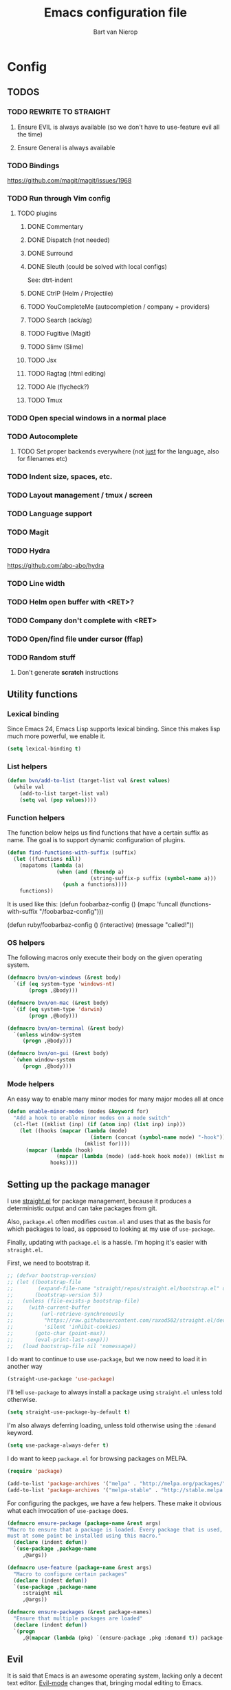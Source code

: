 #+TITLE: Emacs configuration file
#+AUTHOR: Bart van Nierop

* Config
** TODOS
*** TODO REWRITE TO STRAIGHT
**** Ensure EVIL is always available (so we don't have to use-feature evil all the time)
**** Ensure General is always available
*** TODO Bindings
https://github.com/magit/magit/issues/1968
*** TODO Run through Vim config
**** TODO plugins
***** DONE Commentary
***** DONE Dispatch (not needed)
***** DONE Surround
***** DONE Sleuth (could be solved with local configs)
See: dtrt-indent
***** DONE CtrlP (Helm / Projectile)
***** TODO YouCompleteMe (autocompletion / company + providers)
***** TODO Search (ack/ag)
***** TODO Fugitive (Magit)
***** TODO Slimv (Slime)
***** TODO Jsx
***** TODO Ragtag (html editing)
***** TODO Ale (flycheck?)
***** TODO Tmux
*** TODO Open special windows in a normal place
*** TODO Autocomplete
**** TODO Set proper backends everywhere (not _just_ for the language, also for filenames etc)
*** TODO Indent size, spaces, etc.
*** TODO Layout management / tmux / screen
*** TODO Language support
*** TODO Magit
*** TODO Hydra
https://github.com/abo-abo/hydra
*** TODO Line width
*** TODO Helm open buffer with <RET>?
*** TODO Company don't complete with <RET>
*** TODO Open/find file under cursor (ffap)
*** TODO Random stuff
**** Don't generate *scratch* instructions
** Utility functions
*** Lexical binding
Since Emacs 24, Emacs Lisp supports lexical binding. Since this makes lisp much
more powerful, we enable it.
#+BEGIN_SRC emacs-lisp
(setq lexical-binding t)
#+END_SRC
*** List helpers
#+BEGIN_SRC emacs-lisp
(defun bvn/add-to-list (target-list val &rest values)
  (while val
    (add-to-list target-list val)
    (setq val (pop values))))
#+END_SRC
*** Function helpers
The function below helps us find functions that have a certain suffix
as name. The goal is to support dynamic configuration of plugins.
#+BEGIN_SRC emacs-lisp
(defun find-functions-with-suffix (suffix)
  (let ((functions nil))
    (mapatoms (lambda (a)
                (when (and (fboundp a)
                           (string-suffix-p suffix (symbol-name a)))
                  (push a functions))))
    functions))
#+END_SRC
It is used like this:
(defun foobarbaz-config ()
  (mapc 'funcall
        (functions-with-suffix "/foobarbaz-config")))

(defun ruby/foobarbaz-config ()
  (interactive)
  (message "called!"))
*** OS helpers
The following macros only execute their body on the given operating system.
#+BEGIN_SRC emacs-lisp
  (defmacro bvn/on-windows (&rest body)
    `(if (eq system-type 'windows-nt)
         (progn ,@body)))

  (defmacro bvn/on-mac (&rest body)
    `(if (eq system-type 'darwin)
         (progn ,@body)))

  (defmacro bvn/on-terminal (&rest body)
    `(unless window-system
       (progn ,@body)))

  (defmacro bvn/on-gui (&rest body)
    `(when window-system
       (progn ,@body)))
#+END_SRC
*** Mode helpers
An easy way to enable many minor modes for many major modes all at once
#+BEGIN_SRC emacs-lisp
(defun enable-minor-modes (modes &keyword for)
  "Add a hook to enable minor modes on a mode switch"
  (cl-flet ((mklist (inp) (if (atom inp) (list inp) inp)))
    (let ((hooks (mapcar (lambda (mode)
                           (intern (concat (symbol-name mode) "-hook")))
                         (mklist for))))
      (mapcar (lambda (hook)
                (mapcar (lambda (mode) (add-hook hook mode)) (mklist modes)))
              hooks))))
#+END_SRC
** Setting up the package manager
I use [[https://github.com/raxod502/straight.el][straight.el]] for package management, because it produces a deterministic
output and can take packages from git.

Also, ~package.el~ often modifies ~custom.el~ and uses that as the basis for
which packages to load, as opposed to looking at my use of ~use-package~.

Finally, updating with ~package.el~ is a hassle. I'm hoping it's easier with
~straight.el~.

First, we need to bootstrap it.
#+BEGIN_SRC emacs-lisp
;; (defvar bootstrap-version)
;; (let ((bootstrap-file
;;        (expand-file-name "straight/repos/straight.el/bootstrap.el" user-emacs-directory))
;;       (bootstrap-version 5))
;;   (unless (file-exists-p bootstrap-file)
;;     (with-current-buffer
;;         (url-retrieve-synchronously
;;          "https://raw.githubusercontent.com/raxod502/straight.el/develop/install.el"
;;          'silent 'inhibit-cookies)
;;       (goto-char (point-max))
;;       (eval-print-last-sexp)))
;;   (load bootstrap-file nil 'nomessage))
#+END_SRC

I do want to continue to use ~use-package~, but we now need to load it in
another way
#+BEGIN_SRC emacs-lisp
(straight-use-package 'use-package)
#+END_SRC

I'll tell ~use-package~ to always install a package using ~straight.el~ unless
told otherwise.
#+BEGIN_SRC emacs-lisp
(setq straight-use-package-by-default t)
#+END_SRC

I'm also always deferring loading, unless told otherwise using the ~:demand~ keyword.
#+BEGIN_SRC emacs-lisp
(setq use-package-always-defer t)
#+END_SRC

I do want to keep ~package.el~ for browsing packages on MELPA.
#+BEGIN_SRC emacs-lisp
(require 'package)

(add-to-list 'package-archives '("melpa" . "http://melpa.org/packages/") t)
(add-to-list 'package-archives '("melpa-stable" . "http://stable.melpa.org/packages/") t)
#+END_SRC

For configuring the packges, we have a few helpers. These make it obvious what
each invocation of ~use-package~ does.
#+BEGIN_SRC emacs-lisp
(defmacro ensure-package (package-name &rest args)
"Macro to ensure that a package is loaded. Every package that is used,
must at some point be installed using this macro."
  (declare (indent defun))
  `(use-package ,package-name
     ,@args))

(defmacro use-feature (package-name &rest args)
  "Macro to configure certain packages"
  (declare (indent defun))
  `(use-package ,package-name
     :straight nil
     ,@args))

(defmacro ensure-packages (&rest package-names)
  "Ensure that multiple packages are loaded"
  (declare (indent defun))
  `(progn
     ,@(mapcar (lambda (pkg) `(ensure-package ,pkg :demand t)) package-names)))
#+END_SRC

** Evil
It is said that Emacs is an awesome operating system, lacking only a decent text
editor. [[https://github.com/emacs-evil/evil][Evil-mode]] changes that, bringing modal editing to Emacs.
#+BEGIN_SRC emacs-lisp
  (ensure-package evil
    :demand t
    :init
            (setq evil-want-C-u-scroll t)
            (bvn/on-terminal
             (setq evil-want-C-i-jump nil)) ; Allow tabs in terminal
            (setq evil-want-C-w-in-emacs-state t) ; Allow window navigation in emacs state
    :config (evil-mode t))
#+END_SRC

For our keybinding needs, we'll use general.el

#+BEGIN_SRC emacs-lisp

#+END_SRC
*** Keybinding helpers
We like Vim style keybindings. These functions help.
#+BEGIN_SRC emacs-lisp
(defun kbd-or-fn (input)
  "Return the keyboard encoded sequence if input is a string. Otherwise, return the input, assuming it's a function."
  (if (stringp input)
      (kbd input)
    input))

(defun gmap (keys action)
  "Map keys to an action using `global-set-key`."
  (global-set-key (kbd keys) (kbd-or-fn action)))

(defun fmap (keybind-fn keys action)
  "Map keys to an action using `keybind-fn`."
  (call keybind-fn (kbd keys) (kbd-or-fn action)))

(defun xmap (keymap keys action &rest bindings)
  "Map keys to an action in the given `keymap`."
  (while keys
    (define-key keymap (kbd keys) (kbd-or-fn action))
    (setq keys (pop bindings)
          action (pop bindings))))

(defun xmap-keymap (state keymap keys action &rest bindings)
  "Map keys to an action in the given `keymap`."
  (while keys
    (evil-define-key state keymap (kbd keys) (kbd-or-fn action))
    (setq keys (pop bindings)
          action (pop bindings))))

(defun nmap (keymap keys action &rest bindings)
  "Map keys to an action in evil normal state. if KEYMAP is provided, the binding
is only active when that keymap is active."
  (if keymap
      (apply 'xmap-keymap 'normal keymap keys action bindings)
    (apply 'xmap evil-normal-state-map keys action bindings)))

(defun imap (keymap keys action &rest bindings)
  "Map keys to an action in evil insert state. if KEYMAP is provided, the binding
is only active when that keymap is active."
  (if keymap
      (apply 'xmap-keymap 'insert keymap keys action bindings)
    (apply 'xmap evil-insert-state-map keys action bindings)))

(defun vmap (keymap keys action &rest bindings)
  "Map keys to an action in evil visual state. if KEYMAP is provided, the binding
is only active when that keymap is active."
  (if keymap
      (apply 'xmap-keymap 'visual keymap keys action bindings)
    (apply 'xmap evil-visual-state-map keys action bindings)))

(defun mmap (keymap keys action &rest bindings)
  "Map keys to an action in evil motion state. if KEYMAP is provided, the binding
is only active when that keymap is active."
  (if keymap
      (apply 'xmap-keymap 'motion keymap keys action bindings)
    (apply 'xmap evil-motion-state-map keys action bindings)))

(defun emap (keymap keys action &rest bindings)
  "Map keys to an action in evil emacs state. if KEYMAP is provided, the binding
is only active when that keymap is active."
  (if keymap
      (apply 'xmap-keymap 'emacs keymap keys action bindings)
    (apply 'xmap evil-emacs-state-map keys action bindings)))
#+END_SRC

For many things in the minibuffer we like to change the behaviour of C-w and
C-r. This macro helps.
#+BEGIN_SRC emacs-lisp
(defmacro bvn/vimify-minibuffer (mode)
  `(xmap ,mode
         "C-w" 'evil-delete-backward-word
         "C-r" 'evil-paste-from-register))
#+END_SRC

*** Cleaning some keys
Use TAB to be, well, TAB.
#+BEGIN_SRC emacs-lisp
(gmap "TAB" 'self-insert-command)
#+END_SRC

Don't bind anything to backslash, space or comma. Yes, comma is something in
Vim, but I never use it, and do use it for my leader key.
#+BEGIN_SRC emacs-lisp
(dolist (mapfn '(nmap vmap mmap))
  (apply mapfn '(nil "\\" nil
                     "," nil
                     "SPC" nil)))
#+END_SRC
*** Command aliases
Ex commands are better when they're short
#+BEGIN_SRC emacs-lisp
(evil-ex-define-cmd "sus" 'suspend-emacs)
#+END_SRC
*** Cursor movement
In Vim I've made some changes to the way j and k work. I want them to move over
visual lines, not actual ones.
#+BEGIN_SRC emacs-lisp
(dolist (mapfn '(nmap vmap mmap))
  (apply mapfn '(nil  "j" evil-next-visual-line
                      "k" evil-previous-visual-line)))
#+END_SRC
Another change I've made in Vim is that C-u and C-d simply move the cursor, and
not the screen. This makes them usefull to jump a sizable distance, making it
easy to navigate a file. It's not truly the Vim way, but works just fine for me.
#+BEGIN_SRC emacs-lisp
(dolist (mapfn '(nmap vmap mmap))
  (apply mapfn '(nil "C-u" "20k"
                     "C-d" "20j")))
#+END_SRC
Because C-u is actually quite important in Emacs, we need to remap it.
#+BEGIN_SRC emacs-lisp
(gmap "M-C-U" 'universal-argument)
#+END_SRC

*** Commentary
Having an easy way to comment out lines is pretty awesome.
#+BEGIN_SRC emacs-lisp
(ensure-package evil-commentary
  :demand t
  :config (setq evil-commentary-mode t))
  
#+END_SRC
*** Surround
Vim-surround is one of Tim Pope's more useful plugins. And that says something.
#+BEGIN_SRC emacs-lisp
(ensure-package evil-surround
  :demand t
  :config (global-evil-surround-mode 1))
#+END_SRC
*** Undo
Evil has various way to deal with undo-redo. We'll use ~undo-tree~.
#+begin_src emacs-lisp
(ensure-package undo-tree
  :demand t
  :config
  (global-undo-tree-mode 1)
  (use-feature evil
    :config
    (evil-set-undo-system 'undo-tree)))
#+end_src
** Vimify
Some things, we really want just like in vim...

For starters, C-w and C-r.
#+BEGIN_SRC emacs-lisp
(gmap "C-w" 'evil-delete-backward-word)
(gmap "C-r" 'evil-paste-from-register)
; (xmap 'overriding-terminal-local-map "C-w" nil)
; (xmap 'overriding-terminal-local-map "C-r" nil)
#+END_SRC

This covers most cases, except for... isearch. Isearch is weird. It does not use
the minibuffer for text entry. It doesn't use a buffer, at all. 'Normal' text
editing is not a thing in Isearch. Because of that, we need to do some magic.

~isearch-kill-last-word~ deletes the last word in the search. On its own,
however, this isn't enough. Pressing ~DEL~ or ~BACKSPACE~ would /undo/ this
instead of deleting the next /last/ character, because ~isearch-delete-char~
undoes the last operation (which was to delete the last word).
#+BEGIN_SRC emacs-lisp
(defun isearch-kill-last-word ()
  (interactive)
  (setq isearch-suspended t)
   (with-temp-buffer
     (insert isearch-string)
     (backward-kill-word 1)
     (isearch-resume (buffer-string)
                     isearch-regexp
                     isearch-word
                     isearch-forward
                     (buffer-string)
                     isearch-case-fold-search)))

(defun isearch-kill-last-char ()
  (interactive)
  (setq isearch-suspended t)
   (with-temp-buffer
     (insert isearch-string)
     (backward-delete-char 1)
     (isearch-resume (buffer-string)
                     isearch-regexp
                     isearch-word
                     isearch-forward
                     (buffer-string)
                     isearch-case-fold-search)))

(xmap isearch-mode-map "C-w" 'isearch-kill-last-word)
(xmap isearch-mode-map "<DEL>" 'isearch-kill-last-char)
(xmap isearch-mode-map "<backspace>" 'isearch-kill-last-char)
#+END_SRC

C-g is the emergency escape in Emacs. I'd like it to also go into normal state
from insert state, since that cannot be moved to C-c.
#+BEGIN_SRC emacs-lisp
(imap nil "C-g" (lambda ()
                  (interactive)
                  (evil-normal-state)
                  (keyboard-quit)))
#+END_SRC
** Basic configuration
*** Keep modeline clean
The modeline gets pretty cluttered with all the minor modes enhancing Emacs
experience. In order to clean it up, I use blackout.

This allows me to add ~:blackout t~ to ~use-package~ definitions.
#+BEGIN_SRC emacs-lisp
(ensure-package blackout
  :straight (:host github :repo "raxod502/blackout")
  :demand t)
#+END_SRC
*** Colorize compilation buffer
The ~*compilation*~ is not colorized by default. We want it to support ANSI
coloring.
#+begin_src emacs-lisp
  (require 'ansi-color)
  (defun colorize-compilation-buffer ()
    (ansi-color-apply-on-region compilation-filter-start (point)))
  (add-hook 'compilation-filter-hook 'colorize-compilation-buffer)
#+end_src
*** Color scheme
Gruvbox is the best color scheme, hands down.
#+BEGIN_SRC emacs-lisp
(ensure-package gruvbox-theme
  :demand t
  :config
  (load-theme 'gruvbox t))
#+END_SRC
*** Various quality of life settings
Don't show the startup screen.
#+begin_src emacs-lisp
(setq inhibit-startup-screen t)
#+end_src

Shut up Emacs
#+begin_src emacs-lisp
  (setq visible-bell nil
        ring-bell-function (lambda ()))
#+end_src

Show matching parentheses.
#+BEGIN_SRC emacs-lisp
(setq show-paren-delay 0)
(show-paren-mode 1)
#+END_SRC

Use line numbers.
#+BEGIN_SRC emacs-lisp
(global-display-line-numbers-mode t)
#+END_SRC

Show column numbers in the mode line
#+BEGIN_SRC emacs-lisp
(setq column-number-mode t)
#+END_SRC

No cursor blinking
#+BEGIN_SRC emacs-lisp
(blink-cursor-mode 0)
#+END_SRC

Indentation. Electric indent mode makes sure that when starting a new line,
enough whitespace is inserted. Inhibit ensures that only the /new/ line is
indented, while the previous line is left alone. This prevents Emacs from
messing up custom indentation, which is sometimes needed.
#+BEGIN_SRC emacs-lisp
(setq-default indent-tabs-mode nil)
(setq-default tab-width 4)
(setq-default electric-indent-mode t)
(setq-default electric-indent-inhibit t)
(defvaralias 'c-basic-offset 'tab-width)
(defvaralias 'cperl-indent-level 'tab-width)
(setq tab-stop-list (number-sequence tab-width 200 tab-width))
#+END_SRC

Use UTF-8 as the default file encoding.
#+BEGIN_SRC emacs-lisp
(set-language-environment "UTF-8")
#+END_SRC

Automatically reload files changed files.
#+BEGIN_SRC emacs-lisp
(global-auto-revert-mode 1)
#+END_SRC

End all files with a newline
#+BEGIN_SRC emacs-lisp
(setq-default require-final-newline t)
#+END_SRC

Highlight the current line.
#+BEGIN_SRC emacs-lisp
(global-hl-line-mode 1)
#+END_SRC
 
Store backups in a more central place.
#+BEGIN_SRC emacs-lisp
(defun bvn/generate-backup-file-name (file-path)
  "Generate and return a better file path for backups"
  (let* ((backup-root-dir "~/.emacs.d/tmp/")
         (sanitized-file-path (replace-regexp-in-string
                               "\\\\" "/" (replace-regexp-in-string
                                         "^\\([A-Za-z]\\):" "\\1/" file-path)))
         (full-file-path (replace-regexp-in-string
                          "//" "/" (concat backup-root-dir sanitized-file-path "~"))))
    (make-directory
     (file-name-directory full-file-path)
     (file-name-directory full-file-path))
    full-file-path))

(setq make-backup-file-name-function 'bvn/generate-backup-file-name
      backup-by-copying t)
#+END_SRC

Store auto saves in a more central place
#+BEGIN_SRC emacs-lisp
(setq auto-save-file-name-transforms
  '((".*" "~/.emacs.d/tmp/" t)))
#+END_SRC
Do not create lock files.
#+BEGIN_SRC emacs-lisp
(setq create-lockfiles nil)
#+END_SRC

Keep some space when scrolling. Also, scrolling 1 row or column at a time is nicer.
#+BEGIN_SRC emacs-lisp
(setq scroll-margin 8)
(setq scroll-step 1)
(setq hscroll-margin 16)
(setq hscroll-step 1)
#+END_SRC

When splitting windows, keep some minimum space that makes sense. Preferably, I
want to be able to see at least 120 columns and at least 80 lines. This should
fit most code and paragraphs in a split.
#+BEGIN_SRC emacs-lisp
(setq split-height-threshold 160
      split-width-threshold 240)
#+END_SRC

Disable GUI fluff.
#+BEGIN_SRC emacs-lisp
(menu-bar-mode -1)
(tool-bar-mode -1)
(scroll-bar-mode -1)
#+END_SRC

Set a slightly larger font. `set-face-attribute` already does nothing in
terminal Emacs, but it doesn't hurt to be specific.
#+BEGIN_SRC emacs-lisp
  (bvn/on-gui
   (set-face-attribute 'default nil :height 110))

  (bvn/on-mac
   (bvn/on-gui
    (set-face-attribute 'default nil :height 140)))
#+END_SRC
*** Automatically detect indent settings
dtrt-indent is like vim-sleuth, but for Emacs. It detects the indent settings of the current file.
Apparently, it's not on melpa-stable.
#+BEGIN_SRC emacs-lisp
(ensure-package dtrt-indent
  :demand t)
#+END_SRC
*** Helm
#+BEGIN_SRC emacs-lisp
  (ensure-package helm
    :defer t
    :config
    (helm-mode t)
    (setq helm-autoresize-mode t
          helm-follow-mode-persistent t)
    (gmap  "M-x" 'helm-M-x)
    (bvn/vimify-minibuffer helm-map)
    (dolist (mapfn '(nmap mmap))
      (apply mapfn '(nil ",fm" helm-mini
                         ",fe" helm-find-files))))
#+END_SRC

*** Free keys
#+BEGIN_SRC emacs-lisp
(ensure-package free-keys
  :defer t)
#+END_SRC
** Key bindings
which-key helps with discovery.
#+BEGIN_SRC emacs-lisp
(ensure-package which-key
  :demand t
  :config
    (setq which-key-idle-delay 0.5)
    (which-key-mode +1)
  :blackout t)
#+END_SRC
** Eldoc
#+begin_src emacs-lisp
  (ensure-package eldoc :demand t)
#+end_src

By default ~eldoc~ displays documentation in the minibuffer. This is annoying to
me. So we disable it.
#+begin_src emacs-lisp
  (setq eldoc-echo-area-prefer-doc-buffer t)
#+end_src
** Window layout
*** Purpose
Use [[https://github.com/bmag/emacs-purpose][window-purpose]] to set up Emacs windows in a useful way. This is work in
progress.
#+begin_src emacs-lisp
  (ensure-package window-purpose
    :demand t
    :config (purpose-mode t)

    (defun bvn/purpose-clear-user-config ()
      (setq purpose-user-mode-purposes nil
            purpose-user-name-purposes nil
            purpose-user-regexp-purposes nil)
      (purpose-compile-user-configuration))

    (defun bvn/purpose-setup-layout ()
      (delete-other-windows)
      (purpose-set-window-purpose-dedicated-p nil nil) ; clears dedication of the current window

      (purpose-set-window-purpose 'edit)

      (split-window-right -80) ; Sets up the window on the right
      (other-window 1)

      (purpose-set-window-purpose 'documentation)

      (split-window-below) ; Sets up the bottom right
      (other-window 1)

      (purpose-set-window-purpose 'temporary)

      (other-window 1)) ; Go back to edit window

    (defun bvn/purpose-create-user-config (modes names regexps)
      (setq purpose-user-mode-purposes modes
            purpose-user-name-purposes names
            purpose-user-regexp-purposes regexps)
      (purpose-compile-user-configuration))

    (defun bvn/purpose-setup ()
      (interactive)
      (bvn/purpose-create-user-config
       nil
       '(("*eldoc*" . documentation)
         ("*scratch*" . edit))
       '(("^ *\\*.+\\* *$" . temporary)))
      (when (>= (frame-width) 180)
        (bvn/purpose-setup-layout)))

    (add-hook 'window-setup-hook 'bvn/purpose-setup)
    (add-hook 'server-after-make-frame-hook 'bvn/purpose-setup))
#+end_src

*** Popup windows
We may not use this much longer. We might switch to Shackle or let
window-purpose solve most of our problems.
#+BEGIN_SRC emacs-lisp
(ensure-package popwin
  :config
  (dolist (mapfn '(nmap mmap))
    (apply mapfn '(nil ",wq" popwin:close-popup-window))))
#+END_SRC
** Compilation
*** Strip leading/trailing whitespace from file names
Sometimes the file names detected by compilation mode are slightly wrong. They
may contain leading whitespace. We want to strip that so that we can easily jump
to the correct files.
#+begin_src emacs-lisp
  (require 'compile)
  (add-to-list 'compilation-transform-file-match-alist '("^[[:blank:]]+\\(.+\\)[[:blank:]]*" "\\1"))
#+end_src
** File navigation
Projectile is the package we use to deal with projects. We use helm-projectile to
integrate with helm.

Some things are best left alone. Therefore we ignore a bunch of files when
searching with Projectile.
#+BEGIN_SRC emacs-lisp
(ensure-package projectile
  :demand t
  :config
  (use-feature evil
    :config
    (evil-ex-define-cmd "ps" 'projectile-run-eshell)
    (nmap nil
    ",ps" 'projectile-run-eshell
    ",pt" 'projectile-test-project
    ",pr" 'projectile-run-project
    ",pc" 'projectile-compile-project))

  (ensure-package helm-projectile
    :demand t
    :config
    (use-feature evil
      :config
      (dolist (mapfn '(nmap mmap))
        (apply mapfn '(nil ",ff" helm-projectile-find-file
                           ",fp" helm-projectile-switch-project))))

    (bvn/add-to-list 'projectile-globally-ignored-directories
                     ".git" ".hg" ".svn"
                     ".yardoc"
                     "public/images" "public/system" "data" "log" "tmp" "debug" "release"
                     "node_modules" "vendor" "quicklisp"
                     "_build"
                     ".merlin")

    (bvn/add-to-list 'projectile-globally-ignored-file-suffixes
                     ".exe" ".so" ".a" ".d" ".dll" ".o" ".fasl"
                     ".log" ".tlog"
                     ".dat"
                     ".sdf" 
                     ".pdf"
                     ".bcmap"
                     ".png" ".jpg" ".jpeg" ".svg"))
  (projectile-mode t))
#+END_SRC

One thing I did in vim was map switching between two buffers to \\
#+BEGIN_SRC emacs-lisp
(nmap nil "\\\\" 'evil-switch-to-windows-last-buffer)
(mmap nil "\\\\" 'evil-switch-to-windows-last-buffer)
#+END_SRC

** Search
#+BEGIN_SRC emacs-lisp
(ensure-package helm-ag
  :demand t
  :config
  (nmap nil ",sa" 'helm-ag-project-root
        ",sf" 'helm-ag-this-file
        ",sd" 'helm-do-ag-project-root))
#+END_SRC
** Source control
#+BEGIN_SRC emacs-lisp
(ensure-package magit
  :demand t
  :config
  (nmap nil ",gs" 'magit-status
            ",gb" 'magit-blame
            ",gB" 'magit-blame-quit
            ",gS" 'magit-stage-file
            ",gU" 'magit-unstage-file
            ",gl" 'magit-log
            ",gr" 'magit-rebase
            ",gd" 'magit-diff))
#+END_SRC

** Language support
*** TODO General
**** Auto completion
The common auto-complete front-end to Emacs is company-mode. Because company uses C-w
for 'show-location', and I want to use it to kill the previous word, the binding is removed.
It's bound to C-l instead.
#+BEGIN_SRC emacs-lisp
(ensure-package company
  :demand
  :config
  (xmap company-active-map
        "C-w" nil
        "C-l" 'company-show-location
        "C-n" 'company-select-next
        "C-p" 'company-select-previous
        "TAB" 'company-complete-common-or-cycle
        "ESC" 'company-abort))

(defun company/set-backend (backend)
  (set (make-local-variable 'company-backends) (list backend 'company-semantic 'company-files)))
#+END_SRC

We're going to be using different completion engines for different
languages. Each of these will be set up individually in their
languages heading.
**** Syntax checking
#+BEGIN_SRC emacs-lisp
(ensure-package flycheck
  :demand t
  :config
  (nmap nil ",cl" 'flycheck-list-errors
        ",cn" 'flycheck-next-error
        ",cp" 'flycheck-previous-error)
  (use-feature popwin
    :config
    (push '("*Flycheck errors*" :position bottom :stick t :noselect t :height 0.4)
          popwin:special-display-config)))
#+END_SRC
**** LSP
Language Server Protocol support makes it easy to add IDE-like integration for
many languages.
#+BEGIN_SRC emacs-lisp
(ensure-package eglot
  :demand)
#+END_SRC
*** TODO C#
*** TODO C++
*** TODO Common Lisp
**** Language support
#+BEGIN_SRC emacs-lisp
(ensure-package slime
  :demand t
  :init
  (setq slime-complete-symbol*-fancy t)
  :config 
  (use-feature evil
    :config
    (dolist (map-fn '(nmap vmap mmap))
      (apply map-fn lisp-mode-map
             '(",'"  qlot-slime-start

               ",cc" slime-compile-file
               ",cC" slime-compile-and-load-file
               ",cl" slime-load-file
               ",cf" slime-compile-defun
               ",cr" slime-compile-region
               ",cn" slime-remove-notes

               ",eb" slime-eval-buffer
               ",ef" slime-eval-defun
               ",eF" slime-undefine-function
               ",ee" slime-eval-last-expression
               ",er" slime-eval-region

               ",gb" slime-pop-find-definition-stack
               ",gn" slime-next-note
               ",gN" slime-previous-note

               ",ha" slime-apropos
               ",hA" slime-apropos-all
               ",hd" slime-disassemble-symbol
               ",hh" slime-describe-symbol
               ",hH" slime-hyperspec-lookup
               ",hi" slime-inspect-definition
               ",hp" slime-apropos-package
               ",ht" slime-toggle-trace-fdefinition
               ",hT" slime-untrace-all
               ",h<" slime-who-calls
               ",h>" slime-calls-who

               ",hr" slime-who-references
               ",hm" slime-who-macroexpands
               ",hs" slime-who-specializes

               ",ma" slime-macroexpand-all
               ",mo" slime-macroexpand-1

               ",se" slime-eval-last-expression-in-repl
               ",si" qlot-slime-start
               ",sq" slime-quit-lisp

               ",tf" slime-toggle-fancy-trace)))))
(ensure-package paredit :demand t)

  (defun qlot-slime-start ()
    (interactive)
    (let ((directory (projectile-project-root)))
      (slime-start :program "qlot"
                   :program-args '("exec" "ros" "-S" "." "run" "--" "--dynamic-space-size" "4096")
                   :directory directory
                   :name 'qlot
                   :env (list (concat "PATH="
                                      (mapconcat 'identity exec-path ":"))
                              (concat "QUICKLISP_HOME="
                                      (file-name-as-directory directory) "quicklisp/")))))
#+END_SRC	
**** Auto complete
#+BEGIN_SRC emacs-lisp
(use-feature slime
  :config
  (ensure-package slime-company)
  :config
  (defun common-lisp/add-to-company ()
    (set (make-local-variable 'company-backends) '(company-slime)))
  (add-hook 'lisp-mode-hook
            (lambda ()
              (interactive)
              (common-lisp/add-to-company)
              (company-mode t))))
#+END_SRC
*** TODO CSS
*** TODO Elixir
#+BEGIN_SRC emacs-lisp
  (ensure-package elixir-mode
    :demand t
    :config
    (ensure-package company)
    (ensure-package eglot
      :config
      (add-hook 'elixir-mode-hook 'eglot-ensure)
      (ensure-package eglot-elixir
        :straight (:host github :repo "bvnierop/eglot-elixir")
        :demand t))

    (ensure-package alchemist
      :after company)
    (add-hook 'elixir-mode-hook
              (lambda ()
                (interactive)
                (alchemist-mode)
                (company/set-backend 'alchemist-company)
                (company-mode t)))
    (ensure-package flycheck
      :config
      (ensure-package flycheck-credo)))
#+END_SRC
	
*** TODO F#
#+BEGIN_SRC emacs-lisp
  (ensure-package eglot-fsharp
    :demand t)

  (ensure-package fsharp-mode
    :demand t
    :config
    (use-feature eglot-fsharp
      :config
      (require 'eglot-fsharp)
      (add-hook 'fsharp-mode-hook (lambda ()
                                    (interactive)
                                    (enable-minor-modes '(company-mode dtrt-indent-mode) :for 'fsharp-mode)
                                    (eglot-ensure)))))
#+END_SRC
*** TODO HTML
*** TODO Java
*** TODO Javascript
#+BEGIN_SRC emacs-lisp
(enable-minor-modes 'dtrt-indent-mode :for 'js-mode)
#+END_SRC
*** TODO Markdown
#+BEGIN_SRC emacs-lisp
(ensure-package markdown-mode
  :demand t
  :mode 
  (("\\.md" . markdown-mode)
   ("\\.markdown" . markdown-mode))
  :config
  (defun markdown-mode-hook/configure ()
    (setq fill-column 80)
    (auto-fill-mode t))

  (add-hook 'markdown-mode-hook 'markdown-mode-hook/configure))
#+END_SRC
*** TODO OCaml
#+BEGIN_SRC emacs-lisp
(ensure-packages
  merlin
  ocp-indent
  utop
  tuareg)

(defun ocaml/initialize-opam ()
  (if (executable-find "opam")
      (let* ((output (shell-command-to-string
                      "opam config var share 2> /dev/null"))
             (share (when (< 0 (length output))
                      (substring output 0 -1))))
        (when share
          (setq opam-share share
                opam-load-path (concat share "/emacs/site-lisp"))
          (add-to-list 'load-path opam-load-path)))
    (message (concat "Cannot find \"opam\" executable. "
                     "OCaml language support won't work properly."))))

(defun ocaml/merlin-locate ()
  (interactive)
  (let ((merlin-locate-in-new-window 'never))
    (merlin-locate)))

(defun ocaml/merlin-locate-other-window ()
  (interactive)
  (let ((merlin-locate-in-new-window 'always))
    (merlin-locate)))

(use-feature tuareg ; this is the ocaml mode
  :mode
  (("\\.ml[ily]?$" . tuareg-mode)
   ("\\.topml$" . tuareg-mode))

  :config
  ;; Merlin is for auto completion
  (use-feature merlin
    :hook (tuareg-mode . merlin-mode)
    :config
    (add-hook 'merlin-mode-hook
              (lambda ()
                (interactive)
                (setq merlin-completion-with-doc t)
                (set (make-local-variable 'company-backends) '(merlin-company-backend))))

    (use-feature evil
      :config
    (nmap tuareg-mode-map
          ",cp" 'merlin-project-check
          ",cv" 'merlin-goto-project-file
          ",eC" 'merlin-error-check
          ",en" 'merlin-error-next
          ",eN" 'merlin-error-prev
          ",gb" 'merlin-pop-stack
          ",gG" 'ocaml/merlin-locate-other-window
          ",gl" 'merlin-locate-ident
          ",gi" 'merlin-switch-to-ml
          ",gI" 'merlin-switch-to-mli
          ",go" 'merlin-occurrences
          ",hh" 'merlin-document
          ",ht" 'merlin-type-enclosing
          ",hT" 'merlin-type-expr
          ",rd" 'merlin-destruct)))

  ;; We must do keybindings _after_ loading evil
  (ocaml/initialize-opam)
  (use-feature evil
    :config
    (nmap tuareg-mode-map
          ",ga" 'tuareg-find-alternate-file
          ",cc" 'projectile-compile-project))

  (use-feature utop
    :hook (tuareg-mode . utop-minor-mode)
    :config
    (setq utop-command "opam config exec -- utop -emacs")
    (use-feature evil
      :config
      (nmap tuareg-mode-map
            ",'"  'utop
            ",sb" 'utop-eval-buffer
            ",si" 'utop
            ",sp" 'utop-eval-phrase
            ",sr" 'utop-eval-region))))

;(defun ocaml/ocp-indent-config ()
  ;(add-hook 'tuareg-mode-hook 'ocp-indent-caml-mode-setup)
  ;(dolist (map-fn '(nmap vmap))
    ;(apply map-fn '(nil "=" ocp-indent-buffer))))
#+END_SRC
*** TODO Python
**** Language support
On Windows, we're likely to use the Python version chooser 'py'.
#+BEGIN_SRC emacs-lisp
(bvn/on-windows
  (setq python-shell-interpreter "py"))
#+END_SRC

#+BEGIN_SRC emacs-lisp
(ensure-package anaconda-mode
  :hook python-mode)
#+END_SRC
**** Auto completion
#+BEGIN_SRC emacs-lisp
(ensure-package company-anaconda
  :config
  (add-hook 'python-mode-hook
    (lambda () (add-to-list 'company-backends 'company-anaconda))))

  (defun python/add-to-company ()
    (add-to-list 'company-backends 'company-anaconda))
  (add-hook 'python-mode-hook 'python/add-to-company)
#+END_SRC
**** Syntax checking
*** TODO Ruby
#+BEGIN_SRC emacs-lisp
(ensure-packages enh-ruby-mode
              robe
              rspec-mode)

(ensure-package enh-ruby-mode
  :demand t
  :mode
  (("Appraisals\\'" . enh-ruby-mode)
   ("\\(Rake\\|Thor\\|Guard\\|Gem\\|Cap\\|Vagrant\\|Berks\\|Pod\\|Puppet\\)file\\'" . enh-ruby-mode)
   ("\\.\\(rb\\|rabl\\|ru\\|builder\\|rake\\|thor\\|gemspec\\|jbuilder\\)\\'" . enh-ruby-mode))

  :config
  (setq enh-ruby-add-encoding-comment-on-save nil)

  (use-feature evil
    :config
    (require 'ruby-mode)
    (evil-define-motion evil-ruby-jump-item (count)
      :jump t
      :type inclusive
      (cond ((string-match ruby-block-beg-re (current-word))
             (enh-ruby-end-of-block count))
            ((string-match ruby-block-end-re (current-word))
             (enh-ruby-beginning-of-block count))
            (t (evil-jump-item count))))

    (add-hook 'enh-ruby-mode-hook
              (lambda ()
                (interactive)
                (nmap enh-ruby-mode-map "%" 'evil-ruby-jump-item)
                (mmap enh-ruby-mode-map "%" 'evil-ruby-jump-item))))

  (use-feature dtrt-indent
    :hook (enh-ruby-mode . dtrt-indent-mode))

  (use-feature robe
    :hook (enh-ruby-mode . robe-mode))

  (use-feature company
    :config
    (add-hook 'enh-ruby-mode-hook
              (lambda ()
                (interactive)
                (set (make-local-variable 'company-backends) '(company-robe))))
  :hook (enh-ruby-mode . company-mode))

  (use-feature flycheck
    :hook (enh-ruby-mode . flycheck-mode))

  (use-feature rspec-mode
    :config
    (setq rspec-use-spring-when-possible t)
    (setq rspec-autosave-buffer t)
    (use-feature evil
      :config
      (dolist (mapfn '(nmap mmap))
        (apply mapfn '(nil ",ta" rspec-verify-all
                           ",tb" rspec-verify
                           ",tc" rspec-verify-continue
                           ",tp" rspec-toggle-example-pendingness
                           ",tf" rspec-run-last-failed
                           ",tr" rspec-rerun
                           ",tt" rspec-verify-single
                           ",t~" rspec-find-spec-or-target-find-example-other-window
                           ",t TAB" rspec-find-spec-or-target-other-window
                           ",ti" comint-mode)))))
  (use-feature inf-ruby
    :config
    (use-feature evil
      :config
      (use-feature rspec-mode
        :config
        (mmap rspec-compilation-mode-map ",td" 'inf-ruby-switch-from-compilation))))

  (use-feature popwin
    :config
    (push '("*rspec-compilation*" :position bottom :stick t :noselect t :height 0.4)
          popwin:special-display-config)))
#+END_SRC

Robe has a nice function to start it, but not one to stop it. Naively killing
the buffer can lead to issues on Mac OS, so here's a function to nicely kill
Robe's ruby process and buffer.
#+BEGIN_SRC emacs-lisp
(defun robe-stop ()
  (interactive)
  (let* ((buffer (robe-inf-buffer))
         (process (get-buffer-process buffer)))
    (when process (delete-process process))
    (when buffer (kill-buffer buffer))))
#+END_SRC
*** TODO YAML
** Software support
*** TODO Org mode
The built-in org-mode is old. So we use a newer.
#+BEGIN_SRC emacs-lisp
  (use-feature org
    :config
    (require 'org-protocol)

    (setq org-startup-indented t
          org-src-fontify-natively t
          org-src-tab-acts-natively nil ; This causes src blocks to behave strangely when globally rebinding TAB (which I did)
          org-startup-folded t)

    (add-hook 'org-mode-hook (lambda () 
                               (setq fill-column 80)
                               (auto-fill-mode t)))

    (defun org-mode-indent-source ()
      (interactive)
      (org-edit-special)
      (evil-indent (point-min) (point-max))
      (org-edit-src-exit))

    (nmap nil ",=" 'org-mode-indent-source)
    (xmap org-mode-map "C-c l" 'org-store-link
          "C-c a" 'org-agenda))
#+END_SRC

org-protocol is amazing for capturing things such as interesting websites to
read. Unfortunately, org-capture doesn't quite behave the way I want it to in
combination with org-protocol. Specifically it hardcodes where the buffer should
be placed, rather than using ~display-buffer~. This is annoying for several
reasons, but in this case I am only interested in the org-protocol case.

My desktop application assigns a name to the frame in which I'm capturing with
org-protocol. We check for that name when toggling ~org-capture-mode~ and if it
matches we kill all other windows, forcing the capture one to take the entire
frame.

#+begin_src emacs-lisp
  (use-feature org
    :config
    (require 'org-protocol)

    (defvar org-protocol-capture-nest-level 0
      "Tracks capture level depth in org-protocol captures.")

    (add-hook 'org-capture-mode-hook
              (lambda ()
                (incf org-protocol-capture-nest-level))
              -99)

    (add-hook 'org-capture-after-finalize-hook
              (lambda ()
                (decf org-protocol-capture-nest-level))
              -99)

    (add-hook 'org-capture-mode-hook
              (lambda ()
                (interactive)
                (let ((frame-name (substring-no-properties
                                   (cdr (assoc 'name (frame-parameters))))))
                  (when (string= frame-name "org-protocol-capture")
                    (delete-other-windows)))))

    (add-hook 'org-capture-after-finalize-hook
              (lambda ()
                (interactive)
                (let ((frame-name (substring-no-properties
                                   (cdr (assoc 'name (frame-parameters))))))
                  (when (string= frame-name "org-protocol-capture")
                    (when (zerop org-protocol-capture-nest-level)
                      (delete-frame)))))))
#+end_src
**** Keybindings
Evil has some keybindings that conflict with org mode. Fix them.
#+BEGIN_SRC emacs-lisp
(defun bvn/org-mode-bindings ()
  (nmap nil "TAB" 'org-cycle))
(add-hook 'org-mode-hook 'bvn/org-mode-bindings)
#+END_SRC
*** TODO org-roam
Using org-roam for note taking.
#+BEGIN_SRC emacs-lisp
  (ensure-package org-roam
    :demand t
    :hook (after-init . org-roam-mode)
    :custom
    (org-roam-directory "~/.org-roam")
    (org-roam-db-location "~/.org-roam/org-roam.db")
    (org-roam-capture-templates
     '(("d" "default" plain #'org-roam-capture--get-point "%?"
        :file-name "%<%Y%m%d%H%M%S-%N>"
        :head "#+title: ${title}"
        :unnarrowed t))) ;; Remove the slug from the default file name, to prevent file name changing

    (org-roam-capture-ref-templates
     '(("r" "ref" plain #'org-roam-capture--get-point "

%i"
        :file-name "%<%Y%m%d%H%M%S-%N>"
        :head "#+title: ${title}
#+roam_key: ${ref}"
        :unnarrowed t)))
    :config
    (require 'org-roam-protocol)
    :bind (:map org-roam-mode-map
                (("C-c n n" . org-roam)
                 ("C-c n f" . org-roam-find-file)
                 ("C-c n g" . org-roam-graph)
                 ("C-c n d" . org-roam-dailies-find-today))
                :map org-mode-map
                (("C-c n i" . org-roam-insert))
                (("C-c n I" . org-roam-insert-immediate))))
#+END_SRC
*** TODO Docker
#+BEGIN_SRC emacs-lisp
(ensure-package dockerfile-mode)

(defun docker/dockerfile-mode-mode ()
  '(("Dockerfile\\'" . dockerfile-mode)))
#+END_SRC
*** TODO Terraform
#+BEGIN_SRC emacs-lisp
(ensure-packages hcl-mode terraform-mode company-terraform)
(use-feature terraform-mode
  :config
  (use-feature company-terraform
    :after company
    :config
    (add-hook 'terraform-mode-hook
              (lambda ()
                (interactive)
                (company-mode t)
                (company/set-backend 'company-terraform)))))
#+END_SRC
** Getting Things Done
I'll be using ~org-mode~ for implementing Getting Things Done. However, I don't
want GTD to intervene with regular ~org-mode~. Therefore, we'll have a few
helpers.

One of the things I want to do is to show what next key to press in order to do
the next thing. For this, I might set up a Hydra, or use which-keys, or...

*** Inbox processing
Currently, the inbox is just a single file. ~$HOME/,gtd/inbox.org~. From this
file, we want to file to a number of other files. For starters, we'll just split
out ~projects.org~.

The binding, right now, is not really Hydra, but that's fine.
#+BEGIN_SRC emacs-lisp
(defun gtd/org-refile ()
  (interactive)
  (setq lexical-binding t)
  (let ((org-refile-targets
         '(
           (nil :maxlevel . 1)
           ("~/.gtd/next.org" :maxlevel . 1)
           ("~/.gtd/projects.org" :maxlevel . 2) ;; active / inactive
           ("~/.gtd/rejected.org" :maxlevel . 1)
           ("~/.gtd/finished.org" :maxlevel . 1)
           ;; ("~/.gtd/backlog.org" :maxlevel . 1)
           )))
    (org-refile))) 

  (nmap org-mode-map ",mr" 'gtd/org-refile)
#+END_SRC
** Everything so far, which isn't a lot
#+BEGIN_SRC emacs-lisp
(nmap nil ",ll" 'eval-last-sexp)
#+END_SRC
*** Move custom to its own file
#+BEGIN_SRC emacs-lisp
(setq custom-file (expand-file-name "custom.el" user-emacs-directory))
(load custom-file 'noerror)
#+END_SRC
